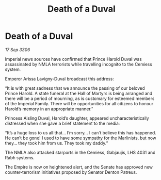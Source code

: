:PROPERTIES:
:ID:       fb7e8496-4221-4ee5-9a2e-1ff06cd68c82
:END:
#+title: Death of a Duval
#+filetags: :galnet:

* Death of a Duval

/17 Sep 3306/

Imperial news sources have confirmed that Prince Harold Duval was assassinated by NMLA terrorists while travelling incognito to the Cemiess system. 

Emperor Arissa Lavigny-Duval broadcast this address: 

“It is with great sadness that we announce the passing of our beloved Prince Harold. A state funeral at the Hall of Martyrs is being arranged and there will be a period of mourning, as is customary for esteemed members of the Imperial Family. There will be opportunities for all citizens to honour Harold’s memory in an appropriate manner.” 

Princess Aisling Duval, Harold’s daughter, appeared uncharacteristically distressed when she gave a brief statement to the media: 

“It’s a huge loss to us all that… I’m sorry… I can’t believe this has happened. He can’t be gone! I used to have some sympathy for the Marlinists, but now they… they took him from us. They took my daddy.” 

The NMLA also attacked starports in the Cemiess, Gabjaujis, LHS 4031 and Rabh systems.  

The Empire is now on heightened alert, and the Senate has approved new counter-terrorism initiatives proposed by Senator Denton Patreus.

